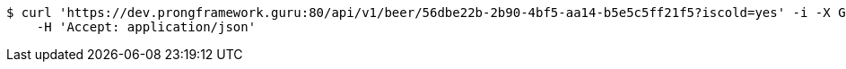 [source,bash]
----
$ curl 'https://dev.prongframework.guru:80/api/v1/beer/56dbe22b-2b90-4bf5-aa14-b5e5c5ff21f5?iscold=yes' -i -X GET \
    -H 'Accept: application/json'
----